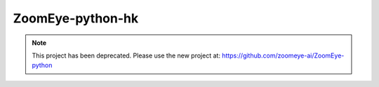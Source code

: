 ZoomEye-python-hk
===============

.. note::
   This project has been deprecated. Please use the new project at: https://github.com/zoomeye-ai/ZoomEye-python

